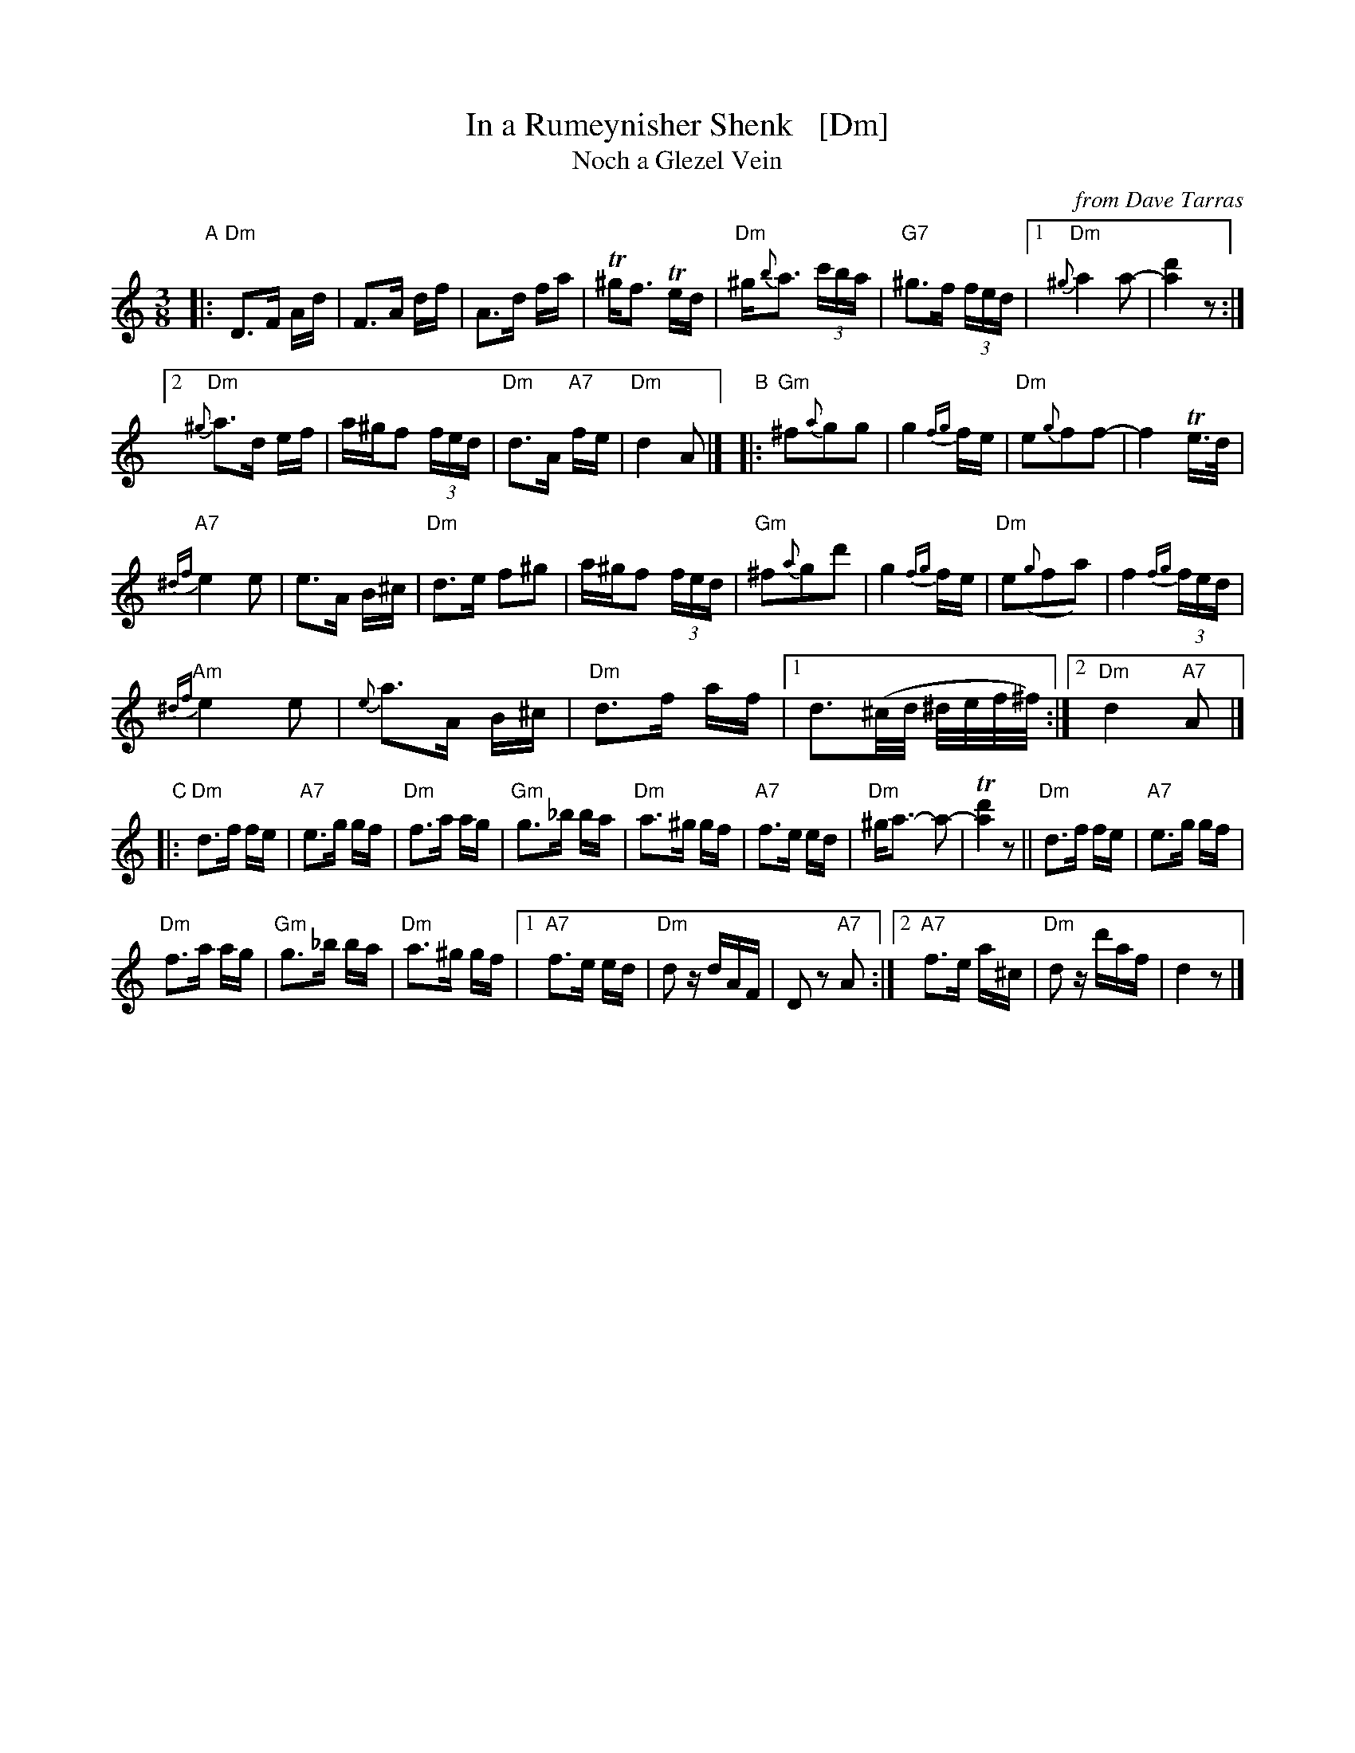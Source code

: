 X: 1
T: In a Rumeynisher Shenk   [Dm]
T: Noch a Glezel Vein
O: from Dave Tarras
R: horra
M: 3/8
L: 1/16
K: Ddor
"A"|:\
"Dm"D3F Ad | F3A df | A3d fa | T^gf3 Ted |"Dm"^g{b}a3 (3c'ba | "G7"^g3f (3fed |\
[1 "Dm"{^g}a4 a2- | [a4d'4] z2 :|
[2 "Dm"{^g}a3d ef | a^gf2 (3fed | "Dm"d3A "A7"fe | "Dm"d4 A2 |]\
"B"|:\
"Gm"^f2{a}g2g2 | g4 {fg}fe | "Dm"e2{g}f2f2- | f4 Te>d |
"A7"{^df}e4 e2 | e3A B^c | "Dm"d3e f2^g2 | a^gf2 (3fed |\
"Gm"^f2{a}g2d'2 | g4 {fg}fe | "Dm"e2({g}f2a2) | f4 {fg}(3fed |
"Am"{^df}e4 e2 | {e}a3A B^c | "Dm"d3f af |\
[1 d3(^c/d/ ^d/e/f/^f/) :|\
[2 "Dm"d4 "A7"A2 |]
"C"|:\
"Dm"d3f fe | "A7"e3g gf | "Dm"f3a ag | "Gm"g3_b ba |\
"Dm"a3^g gf | "A7"f3e ed | "Dm"^ga3- a2- | T[a4d'4] z2 ||\
"Dm"d3f fe | "A7"e3g gf |
"Dm"f3a ag | "Gm"g3_b ba | "Dm"a3^g gf |\
[1 "A7"f3e ed | "Dm"d2 zdAF | D2 z2 "A7"A2 :|\
[2 "A7"f3e a^c | "Dm"d2 zd'af | d4 z2|]
